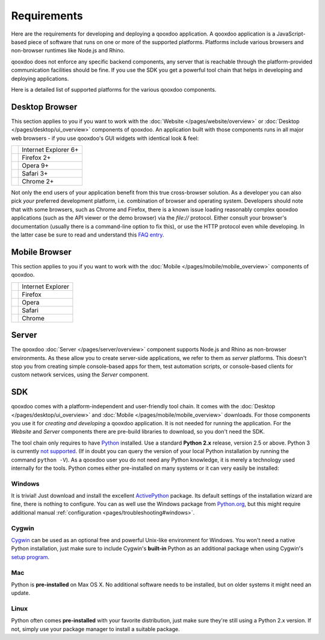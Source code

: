 .. _pages/requirements#requirements:

Requirements
************

Here are the requirements for developing and deploying a qooxdoo application. A qooxdoo application is a JavaScript-based piece of software that runs on one or more of the supported platforms. Platforms include various browsers and non-browser runtimes like Node.js and Rhino.

qooxdoo does not enforce any specific backend components, any server that is reachable through the platform-provided communication facilities should be fine. If you use the SDK you get a powerful tool chain that helps in developing and deploying applications.

Here is a detailed list of supported platforms for the various qooxdoo components.

.. _pages/requirements#client:

Desktop Browser
================

This section applies to you if you want to work with the :doc:`Website </pages/website/overview>` or :doc:`Desktop </pages/desktop/ui_overview>` components of qooxdoo. An application built with those components runs in all major web browsers - if you use qooxdoo's GUI widgets with identical look & feel:

.. list-table::

   * - .. image:: /_static/ie.png 
     - Internet Explorer 6+
   * - .. image:: /_static/ff.png 
     - Firefox 2+
   * - .. image:: /_static/opera.png 
     - Opera 9+
   * - .. image:: /_static/safari.png 
     - Safari 3+
   * - .. image:: /_static/chrome.png 
     - Chrome 2+

Not only the end users of your application benefit from this true cross-browser solution. As a developer you can also pick *your* preferred development platform, i.e. combination of browser and operating system. Developers  should note that with some browsers, such as Chrome and Firefox, there is a known issue loading reasonably complex qooxdoo applications (such as the API viewer or the demo browser) via the `file://` protocol. Either consult your browser's documentation (usually there is a command-line option to fix this), or use the HTTP protocol even while developing. In the latter case be sure to read and understand this `FAQ entry <http://qooxdoo.org/documentation/general/snippets#running_a_source_version_from_a_web_server>`__.


.. _pages/requirements#mobile:

Mobile Browser
==============

This section applies to you if you want to work with the :doc:`Mobile </pages/mobile/mobile_overview>` components of qooxdoo.

.. list-table::

   * - .. image:: /_static/ie.png 
     - Internet Explorer
   * - .. image:: /_static/ff.png 
     - Firefox
   * - .. image:: /_static/opera.png 
     - Opera
   * - .. image:: /_static/safari.png 
     - Safari
   * - .. image:: /_static/chrome.png 
     - Chrome


.. _pages/requirements#server:

Server
======

The qooxdoo :doc:`Server </pages/server/overview>` component supports Node.js and Rhino as non-browser environments. As these allow you to create server-side applications, we refer to them as *server* platforms. This doesn't stop you from creating simple console-based apps for them, test automation scripts, or console-based clients for custom network services, using the *Server* component.


.. _pages/requirements#tools:

SDK
=====

qooxdoo comes with a platform-independent and user-friendly tool chain. It comes with the :doc:`Desktop </pages/desktop/ui_overview>` and :doc:`Mobile </pages/mobile/mobile_overview>` downloads. For those components you use it for *creating and developing* a qooxdoo application. It is not needed for running the application. For the *Website* and *Server* components there are pre-build libraries to download, so you don't need the SDK.

The tool chain only requires to have `Python <http://www.python.org>`_ installed. Use a standard **Python 2.x** release, version 2.5 or above. Python 3 is currently `not supported <http://qooxdoo.org/documentation/general/python_3_support>`_. (If in doubt you can query the version of your local Python installation by running the command ``python -V``). As a qooxdoo user you do not need any Python knowledge, it is merely a technology used internally for the tools. Python comes either pre-installed on many systems or it can very easily be installed:


|image0| Windows
^^^^^^^^^^^^^^^^

.. |image0| image:: /_static/windows.png

It is trivial! Just download and install the excellent `ActivePython <http://www.activestate.com/activepython/downloads>`_ package. Its default settings of the installation wizard are fine, there is nothing to configure. You can as well use the Windows package from `Python.org <http://www.python.org/download/releases/2.6.1/>`_, but this might require additional manual :ref:`configuration <pages/troubleshooting#windows>`.

|image1| Cygwin
^^^^^^^^^^^^^^^

.. |image1| image:: /_static/cygwin.png

`Cygwin <http://www.cygwin.com/>`_ can be used as an optional free and powerful Unix-like environment for Windows. You won't need a native Python installation, just make sure to include Cygwin's **built-in** Python as an additional package when using Cygwin's `setup program <http://cygwin.com/setup.exe>`_.

|image2| Mac
^^^^^^^^^^^^

.. |image2| image:: /_static/macosx.png

Python is **pre-installed** on Max OS X. No additional software needs to be installed, but on older systems it might need an update.

|image3| Linux
^^^^^^^^^^^^^^

.. |image3| image:: /_static/linux.png

Python often comes **pre-installed** with your favorite distribution, just make sure they're still using a Python 2.x version. If not, simply use your package manager to install a suitable package.

